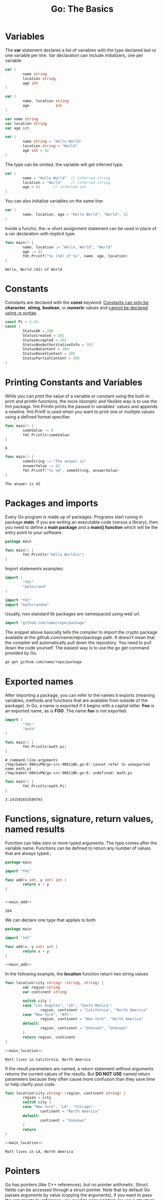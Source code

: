 #+OPTIONS: H:3 num:t toc:t \n:nil @:t ::t |:t ^:{} _:{} -:t f:t *:t <:t todo:t
#+INFOJS_OPT: view:t toc:t ltoc:t mouse:underline buttons:0 path:org-info.js
#+HTML_HEAD: <link rel="stylesheet" type="text/css" href="solarized-dark.css" />
#+KEYWORDS: Go
#+HTML_LINK_HOME: https://pimiento.github.io/
#+HTML_LINK_UP: https://pimiento.github.io/
#+TITLE: Go: The Basics

* Variables
  The *var* statement declares a list of variables with the type declared last or one variable per line. Var declaration can include initializers, one per variable.
#+BEGIN_SRC go :results none :exports code
  var (
          name string
          location string
          age int
  )
#+END_SRC
#+BEGIN_SRC go :results none :exports code
  var (
          name, location string
          age            int
  )
#+END_SRC
#+BEGIN_SRC go :results none :eports code
  var name string
  var location string
  var age int
#+END_SRC
#+BEGIN_SRC go :results none :exports code
  var (
          name string = "Hello World"
          location string = "World"
          age int = 42
  )
#+END_SRC
  The type can be omited, the variable will get inferred type.
#+BEGIN_SRC go :results none :exports code
  var (
          name = "Hello World"	// inferred string
          location = "World"	// inferred string
          age = 42		// inferred int
  )
#+END_SRC
  You can also initialize variables on the same line:
#+BEGIN_SRC go :results none :exports code
  var (
          name, location, age = "Hello World", "World", 42
  )
#+END_SRC
  Inside a functio, the *:=* short assignment statement can be used in place of a var declaration with implicit type.
#+BEGIN_SRC go :results output :exports both :imports "fmt"
  func main() {
          name, location := "Hello, World", "World"
          age := 42
          fmt.Printf("%s (%d) of %s", name, age, location)
  }
#+END_SRC

#+RESULTS:
: Hello, World (42) of World

* Constants
  Constants are declared with the *const* keyword.
  _Constants can only be_ *character*, *string*, *boolean*, or *numeric* values and _cannot be declared using *:=* syntax_.
#+BEGIN_SRC go :results none :exports code
  const Pi = 3.14
  const (
          StatusOK = 200
          StatusCreated = 201
          StatusAccepted = 202
          StatusNonAuthoritativeInfo = 203
          StatusNoContent = 204
          StatusResetContent = 205
          StatusPartialContent = 206
  )
#+END_SRC

* Printing Constants and Variables
  While you can print the value of a variable or constant using the built-in print and println functions, the more idiomatic and flexible way is to use the fmt package. fmt.Println prints the passed in variables' values and appends a newline. fmt.Printf is used when you want to print one or multiple values using a defined format specifier.
#+BEGIN_SRC go :results output :exports both :imports "fmt"
  func main() {
          someValue := 6
          fmt.Println(someValue)
  }
#+END_SRC

#+RESULTS:
: 6

#+BEGIN_SRC go :results output :exports both :imports "fmt"
  func main() {
          someString := "The answer is"
          answerValue := 42
          fmt.Printf("%s %d", someString, answerValue)
  }
#+END_SRC

#+RESULTS:
: The answer is 42

* Packages and imports
  Every Go program is made up of packages. Programs start runnig in package *main*. If you are writing an executable code (versus a library), then you need to define a *main package* and a *main() function* which will be the entry point to your software.
#+BEGIN_SRC go :results output :exports code :imports "fmt"
  package main

  func main() {
          fmt.Println("Hello World\n")
  }
#+END_SRC

#+RESULTS:
: Hello World
  Import statements examples:
#+BEGIN_SRC go :results none :exports code
  import (
          "fmt"
          "math/rand"
  )
#+END_SRC
#+BEGIN_SRC go :results none :exports code
  import "fmt"
  import "math/random"
#+END_SRC
  Usually, non standard lib packages are namespaced using web url.
#+BEGIN_SRC go :results none :exports code
  import "github.com/name/repo/package"
#+END_SRC
  The snippet above basically tells the compiler to import the crypto package available at the github.com/name/repo/package path. It doesn’t mean that the compiler will automatically pull down the repository. You need to pull down the code yourself. The easiest way is to use the go get command provided by Go.
  #+BEGIN_SRC sh :exports code :results none
    go get github.com/name/repo/package
  #+END_SRC

* Exported names
  After importing a package, you can refer to the names it exports (meaning variables, methods and functions that are available from outside of the package). In Go, a name is exported if it begins with a capital letter. *Foo* is an exported name, as is *FOO*. The name *foo* is not exported.
  #+BEGIN_SRC go :results none :exports both :eval no
    import (
            "fmt"
            "math"
    )

    func main() {
            fmt.Println(math.pi)
    }
  #+END_SRC

  #+RESULTS:
  : # command-line-arguments
  : /tmp/babel-9061vPW/go-src-90611Bk.go:9: cannot refer to unexported name math.pi
  : /tmp/babel-9061vPW/go-src-90611Bk.go:9: undefined: math.pi

#+BEGIN_SRC go :results outut :exports both :imports '("fmt" "math")
  func main() {
          fmt.Println(math.Pi)
  }
#+END_SRC

#+RESULTS:
: 3.141592653589793

* Functions, signature, return values, named results
  Function can take zero or more typed arguments. The type comes after the variable name. Functions can be defined to return any number of values that are always typed.;
#+NAME: main_add
#+BEGIN_SRC go :results none :exports none
  func main() {
          fmt.Println(add(42, 122))
  }

#+END_SRC
#+BEGIN_SRC go :results output :exports both :noweb yes
  package main

  import "fmt"

  func add(x int, y int) int {
          return x + y
  }


  <<main_add>>
#+END_SRC

#+RESULTS:
: 164
  We can declare one type that applies to both
#+BEGIN_SRC go :results output :exports both :noweb yes
  package main

  import "fmt"

  func add(x, y int) int {
          return x + y
  }

  <<main_add>>
#+END_SRC
  In the following example, the *location* function return two string values
#+NAME: main_location
#+BEGIN_SRC go :results none :exports none
  func main() {
          region, continent := location("LA")
          fmt.Printf("Matt lives in %s, %s", region, continent)
  }

#+END_SRC
  #+BEGIN_SRC go :results output :exports both :imports "fmt" :noweb yes
    func location(city string) (string, string) {
            var region string
            var continent string

            switch city {
            case "Los Angeles", "LA", "Santa Monica":
                    region, continent = "California", "North America"
            case "New York", "NYC":
                    region, continent = "New York", "North America"
            default:
                    region, continent = "Unknown", "Unknown"
            }
            return region, continent
    }

    <<main_location>>
  #+END_SRC

  #+RESULTS:
  : Matt lives in California, North America
  If the result parameters are named, a return statement without arguments returns the current values of the results. But *DO NOT USE* named return parameters because they often cause more confusion than they save time or help clarify your code.
  #+BEGIN_SRC go :results output :exports both :noweb yes :imports "fmt"
    func location(city string) (region, continent string) {
            region = city
            switch city {
            case "New York", "LA", "Chicago":
                    continent = "North America"
            default:
                    continent = "Unknown"
            }
            return
    }

    <<main_location>>
  #+END_SRC

  #+RESULTS:
  : Matt lives in LA, North America

* Pointers
  Go has pointers (like C++ references), but no pointer arithmetic. Struct fields can be accessed through a struct pointer. Note that by default Go passes arguments by value (copying the arguments), if you want to pass the arguments by reference, you need to pass pointers (or use a structure using reference values like /slices/ and /maps/). To get the pointer of a value, use the *&* symbol in front of the value; to dereference a pointer, use the *\ast* (asterisk) symbol. Methods are often defined on pointers and not values (although they can be defined on both), so you will often store a pointer in a variable as in the example below:
  #+BEGIN_SRC go :results none :exports code
    client := &http.Client{}
    resp, err := client.Get("http://gobootcamp.com")
  #+END_SRC

* Mutability
  In Go only constants are immutable. However because arguments are passed by value, a function receiving a value argument and mutating it, won’t mutate the original value.
#+NAME: main_newrelease
#+BEGIN_SRC go :results none :exports none
  fmt.Printf("%s has a total of %d songs\n", me.Name, me.Songs)
  fmt.Printf("%s released their %dth song\n", me.Name, newRelease(me))
  fmt.Printf("%s has a total of %d songs", me.Name, me.Songs)
#+END_SRC
#+NAME: artist_struct
#+BEGIN_SRC go :results none :exports none
  package main

  import "fmt"

  type Artist struct {
          Name, Genre string
          Songs       int
  }
#+END_SRC
  #+BEGIN_SRC go :results output :exports both :noweb yes :main no
    <<artist_struct>>

    func newRelease(a Artist) int {
            a.Songs++
            return a.Songs
    }

    func main() {
            me := Artist{Name: "Matt", Genre: "Electro", Songs: 42}
            <<main_newrelease>>
    }
  #+END_SRC

  #+RESULTS:
  : Matt has a total of 42 songs
  : Matt released their 43th song
  : Matt has a total of 42 songs
  To mutate the passed value, we need to pass it by reference, using a pointer.
  #+BEGIN_SRC go :results output :exports both :noweb yes
    <<artist_struct>>

    func newRelease(a *Artist) int {
            a.Songs++
            return a.Songs
    }

    func main() {
            me := &Artist{Name: "Matt", Genre: "Electro", Songs: 42}
            <<main_newrelease>>
    }
  #+END_SRC

  #+RESULTS:
  : Matt has a total of 42 songs
  : Matt released their 43th song
  : Matt has a total of 43 songs
